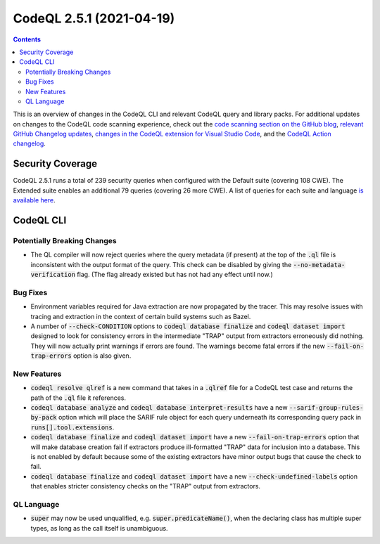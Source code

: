 .. _codeql-cli-2.5.1:

=========================
CodeQL 2.5.1 (2021-04-19)
=========================

.. contents:: Contents
   :depth: 2
   :local:
   :backlinks: none

This is an overview of changes in the CodeQL CLI and relevant CodeQL query and library packs. For additional updates on changes to the CodeQL code scanning experience, check out the `code scanning section on the GitHub blog <https://github.blog/tag/code-scanning/>`__, `relevant GitHub Changelog updates <https://github.blog/changelog/label/code-scanning/>`__, `changes in the CodeQL extension for Visual Studio Code <https://marketplace.visualstudio.com/items/GitHub.vscode-codeql/changelog>`__, and the `CodeQL Action changelog <https://github.com/github/codeql-action/blob/main/CHANGELOG.md>`__.

Security Coverage
-----------------

CodeQL 2.5.1 runs a total of 239 security queries when configured with the Default suite (covering 108 CWE). The Extended suite enables an additional 79 queries (covering 26 more CWE). A list of queries for each suite and language `is available here <https://docs.github.com/en/code-security/code-scanning/managing-your-code-scanning-configuration/codeql-query-suites#queries-included-in-the-default-and-security-extended-query-suites>`__.

CodeQL CLI
----------

Potentially Breaking Changes
~~~~~~~~~~~~~~~~~~~~~~~~~~~~

*   The QL compiler will now reject queries where the query metadata (if present) at the top of the :code:`.ql` file is inconsistent with the output format of the query.  This check can be disabled by giving the :code:`--no-metadata-verification` flag.  (The flag already existed but has not had any effect until now.)

Bug Fixes
~~~~~~~~~

*   Environment variables required for Java extraction are now propagated by the tracer. This may resolve issues with tracing and extraction in the context of certain build systems such as Bazel.
    
*   A number of :code:`--check-CONDITION` options to :code:`codeql database finalize` and :code:`codeql dataset import` designed to look for consistency errors in the intermediate "TRAP" output from extractors erroneously did nothing. They will now actually print warnings if errors are found.  The warnings become fatal errors if the new
    :code:`--fail-on-trap-errors` option is also given.

New Features
~~~~~~~~~~~~

*   :code:`codeql resolve qlref` is a new command that takes in a :code:`.qlref` file for a CodeQL test case and returns the path of the :code:`.ql` file it references.
    
*   :code:`codeql database analyze` and :code:`codeql database interpret-results` have a new :code:`--sarif-group-rules-by-pack` option which will place the SARIF rule object for each query underneath its corresponding query pack in :code:`runs[].tool.extensions`.
    
*   :code:`codeql database finalize` and :code:`codeql dataset import` have a new
    :code:`--fail-on-trap-errors` option that will make database creation fail if extractors produce ill-formatted "TRAP" data for inclusion into a database. This is not enabled by default because some of the existing extractors have minor output bugs that cause the check to fail.
    
*   :code:`codeql database finalize` and :code:`codeql dataset import` have a new
    :code:`--check-undefined-labels` option that enables stricter consistency checks on the "TRAP" output from extractors.

QL Language
~~~~~~~~~~~

*   :code:`super` may now be used unqualified, e.g. :code:`super.predicateName()`,
    when the declaring class has multiple super types, as long as the call itself is unambiguous.
